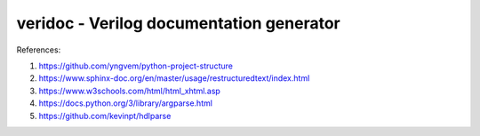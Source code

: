 veridoc - Verilog documentation generator
=========================================

References:

#. https://github.com/yngvem/python-project-structure
#. https://www.sphinx-doc.org/en/master/usage/restructuredtext/index.html
#. https://www.w3schools.com/html/html_xhtml.asp
#. https://docs.python.org/3/library/argparse.html
#. https://github.com/kevinpt/hdlparse

